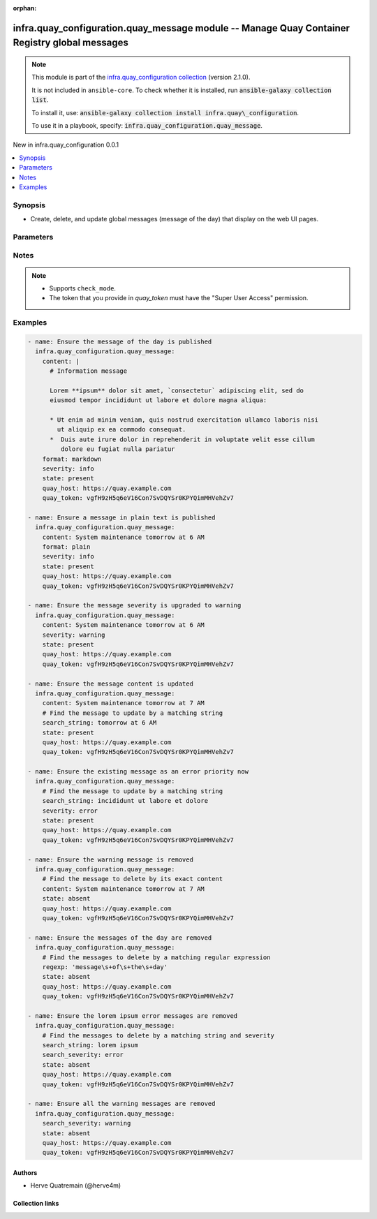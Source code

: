 
.. Document meta

:orphan:

.. |antsibull-internal-nbsp| unicode:: 0xA0
    :trim:

.. meta::
  :antsibull-docs: 2.12.0

.. Anchors

.. _ansible_collections.infra.quay_configuration.quay_message_module:

.. Anchors: short name for ansible.builtin

.. Title

infra.quay_configuration.quay_message module -- Manage Quay Container Registry global messages
++++++++++++++++++++++++++++++++++++++++++++++++++++++++++++++++++++++++++++++++++++++++++++++

.. Collection note

.. note::
    This module is part of the `infra.quay_configuration collection <https://galaxy.ansible.com/ui/repo/published/infra/quay_configuration/>`_ (version 2.1.0).

    It is not included in ``ansible-core``.
    To check whether it is installed, run :code:`ansible-galaxy collection list`.

    To install it, use: :code:`ansible-galaxy collection install infra.quay\_configuration`.

    To use it in a playbook, specify: :code:`infra.quay_configuration.quay_message`.

.. version_added

.. rst-class:: ansible-version-added

New in infra.quay\_configuration 0.0.1

.. contents::
   :local:
   :depth: 1

.. Deprecated


Synopsis
--------

.. Description

- Create, delete, and update global messages (message of the day) that display on the web UI pages.


.. Aliases


.. Requirements






.. Options

Parameters
----------

.. raw:: html

  <table class="colwidths-auto ansible-option-table docutils align-default" style="width: 100%">
  <thead>
  <tr class="row-odd">
    <th class="head"><p>Parameter</p></th>
    <th class="head"><p>Comments</p></th>
  </tr>
  </thead>
  <tbody>
  <tr class="row-even">
    <td><div class="ansible-option-cell">
      <div class="ansibleOptionAnchor" id="parameter-content"></div>
      <p class="ansible-option-title"><strong>content</strong></p>
      <a class="ansibleOptionLink" href="#parameter-content" title="Permalink to this option"></a>
      <p class="ansible-option-type-line">
        <span class="ansible-option-type">string</span>
      </p>
    </div></td>
    <td><div class="ansible-option-cell">
      <p>Text of the message to display on each web UI page.</p>
    </div></td>
  </tr>
  <tr class="row-odd">
    <td><div class="ansible-option-cell">
      <div class="ansibleOptionAnchor" id="parameter-format"></div>
      <div class="ansibleOptionAnchor" id="parameter-media_type"></div>
      <p class="ansible-option-title"><strong>format</strong></p>
      <a class="ansibleOptionLink" href="#parameter-format" title="Permalink to this option"></a>
      <p class="ansible-option-type-line"><span class="ansible-option-aliases">aliases: media_type</span></p>
      <p class="ansible-option-type-line">
        <span class="ansible-option-type">string</span>
      </p>
    </div></td>
    <td><div class="ansible-option-cell">
      <p>Format of the text in <em>content</em>.</p>
      <p>If you do not set this parameter, then the module uses the <code class='docutils literal notranslate'>plain</code> format.</p>
      <p class="ansible-option-line"><strong class="ansible-option-choices">Choices:</strong></p>
      <ul class="simple">
        <li><p><code class="ansible-value literal notranslate ansible-option-choices-entry">&#34;markdown&#34;</code></p></li>
        <li><p><code class="ansible-value literal notranslate ansible-option-choices-entry">&#34;plain&#34;</code></p></li>
      </ul>

    </div></td>
  </tr>
  <tr class="row-even">
    <td><div class="ansible-option-cell">
      <div class="ansibleOptionAnchor" id="parameter-quay_host"></div>
      <p class="ansible-option-title"><strong>quay_host</strong></p>
      <a class="ansibleOptionLink" href="#parameter-quay_host" title="Permalink to this option"></a>
      <p class="ansible-option-type-line">
        <span class="ansible-option-type">string</span>
      </p>
    </div></td>
    <td><div class="ansible-option-cell">
      <p>URL for accessing the API. <a href='https://quay.example.com:8443'>https://quay.example.com:8443</a> for example.</p>
      <p>If you do not set the parameter, then the module uses the <code class='docutils literal notranslate'>QUAY_HOST</code> environment variable.</p>
      <p>If you do no set the environment variable either, then the module uses the <a href='http://127.0.0.1'>http://127.0.0.1</a> URL.</p>
      <p class="ansible-option-line"><strong class="ansible-option-default-bold">Default:</strong> <code class="ansible-value literal notranslate ansible-option-default">&#34;http://127.0.0.1&#34;</code></p>
    </div></td>
  </tr>
  <tr class="row-odd">
    <td><div class="ansible-option-cell">
      <div class="ansibleOptionAnchor" id="parameter-quay_password"></div>
      <p class="ansible-option-title"><strong>quay_password</strong></p>
      <a class="ansibleOptionLink" href="#parameter-quay_password" title="Permalink to this option"></a>
      <p class="ansible-option-type-line">
        <span class="ansible-option-type">string</span>
      </p>
    </div></td>
    <td><div class="ansible-option-cell">
      <p>The password to use for authenticating against the API.</p>
      <p>If you do not set the parameter, then the module tries the <code class='docutils literal notranslate'>QUAY_PASSWORD</code> environment variable.</p>
      <p>If you set <em>quay_password</em>, then you also need to set <em>quay_username</em>.</p>
      <p>Mutually exclusive with <em>quay_token</em>.</p>
    </div></td>
  </tr>
  <tr class="row-even">
    <td><div class="ansible-option-cell">
      <div class="ansibleOptionAnchor" id="parameter-quay_token"></div>
      <p class="ansible-option-title"><strong>quay_token</strong></p>
      <a class="ansibleOptionLink" href="#parameter-quay_token" title="Permalink to this option"></a>
      <p class="ansible-option-type-line">
        <span class="ansible-option-type">string</span>
      </p>
    </div></td>
    <td><div class="ansible-option-cell">
      <p>OAuth access token for authenticating against the API.</p>
      <p>If you do not set the parameter, then the module tries the <code class='docutils literal notranslate'>QUAY_TOKEN</code> environment variable.</p>
      <p>Mutually exclusive with <em>quay_username</em> and <em>quay_password</em>.</p>
    </div></td>
  </tr>
  <tr class="row-odd">
    <td><div class="ansible-option-cell">
      <div class="ansibleOptionAnchor" id="parameter-quay_username"></div>
      <p class="ansible-option-title"><strong>quay_username</strong></p>
      <a class="ansibleOptionLink" href="#parameter-quay_username" title="Permalink to this option"></a>
      <p class="ansible-option-type-line">
        <span class="ansible-option-type">string</span>
      </p>
    </div></td>
    <td><div class="ansible-option-cell">
      <p>The username to use for authenticating against the API.</p>
      <p>If you do not set the parameter, then the module tries the <code class='docutils literal notranslate'>QUAY_USERNAME</code> environment variable.</p>
      <p>If you set <em>quay_username</em>, then you also need to set <em>quay_password</em>.</p>
      <p>Mutually exclusive with <em>quay_token</em>.</p>
    </div></td>
  </tr>
  <tr class="row-even">
    <td><div class="ansible-option-cell">
      <div class="ansibleOptionAnchor" id="parameter-regexp"></div>
      <div class="ansibleOptionAnchor" id="parameter-regex"></div>
      <p class="ansible-option-title"><strong>regexp</strong></p>
      <a class="ansibleOptionLink" href="#parameter-regexp" title="Permalink to this option"></a>
      <p class="ansible-option-type-line"><span class="ansible-option-aliases">aliases: regex</span></p>
      <p class="ansible-option-type-line">
        <span class="ansible-option-type">string</span>
      </p>
    </div></td>
    <td><div class="ansible-option-cell">
      <p>The regular expression to look for in the existing messages. This does not have to match an entire line.</p>
      <p>For <code class='docutils literal notranslate'>state=present</code>, if several messages match, then the module updates one and deletes the others.</p>
      <p>For <code class='docutils literal notranslate'>state=absent</code>, the module deletes all the messages that match.</p>
      <p>Uses Python regular expressions. See <a href='https://docs.python.org/3/library/re.html'>https://docs.python.org/3/library/re.html</a>.</p>
      <p>Mutually exclusive with <em>search_string</em>.</p>
    </div></td>
  </tr>
  <tr class="row-odd">
    <td><div class="ansible-option-cell">
      <div class="ansibleOptionAnchor" id="parameter-search_severity"></div>
      <p class="ansible-option-title"><strong>search_severity</strong></p>
      <a class="ansibleOptionLink" href="#parameter-search_severity" title="Permalink to this option"></a>
      <p class="ansible-option-type-line">
        <span class="ansible-option-type">string</span>
      </p>
    </div></td>
    <td><div class="ansible-option-cell">
      <p>Search messages by their severity level.</p>
      <p>If you also set <em>search_string</em>, <em>regexp</em>, or <em>content</em>, messages must match all those criteria.</p>
      <p class="ansible-option-line"><strong class="ansible-option-choices">Choices:</strong></p>
      <ul class="simple">
        <li><p><code class="ansible-value literal notranslate ansible-option-choices-entry">&#34;info&#34;</code></p></li>
        <li><p><code class="ansible-value literal notranslate ansible-option-choices-entry">&#34;warning&#34;</code></p></li>
        <li><p><code class="ansible-value literal notranslate ansible-option-choices-entry">&#34;error&#34;</code></p></li>
      </ul>

    </div></td>
  </tr>
  <tr class="row-even">
    <td><div class="ansible-option-cell">
      <div class="ansibleOptionAnchor" id="parameter-search_string"></div>
      <p class="ansible-option-title"><strong>search_string</strong></p>
      <a class="ansibleOptionLink" href="#parameter-search_string" title="Permalink to this option"></a>
      <p class="ansible-option-type-line">
        <span class="ansible-option-type">string</span>
      </p>
    </div></td>
    <td><div class="ansible-option-cell">
      <p>The literal string to look for in the existing messages. This does not have to match an entire line.</p>
      <p>For <code class='docutils literal notranslate'>state=present</code>, if several messages match, then the module updates one and deletes the others.</p>
      <p>For <code class='docutils literal notranslate'>state=absent</code>, the module deletes all the messages that match.</p>
      <p>Mutually exclusive with <em>regexp</em>.</p>
    </div></td>
  </tr>
  <tr class="row-odd">
    <td><div class="ansible-option-cell">
      <div class="ansibleOptionAnchor" id="parameter-severity"></div>
      <p class="ansible-option-title"><strong>severity</strong></p>
      <a class="ansibleOptionLink" href="#parameter-severity" title="Permalink to this option"></a>
      <p class="ansible-option-type-line">
        <span class="ansible-option-type">string</span>
      </p>
    </div></td>
    <td><div class="ansible-option-cell">
      <p>Severity of the message.</p>
      <p>If you do not set this parameter, then the module creates the message with the <code class='docutils literal notranslate'>info</code> severity.</p>
      <p class="ansible-option-line"><strong class="ansible-option-choices">Choices:</strong></p>
      <ul class="simple">
        <li><p><code class="ansible-value literal notranslate ansible-option-choices-entry">&#34;info&#34;</code></p></li>
        <li><p><code class="ansible-value literal notranslate ansible-option-choices-entry">&#34;warning&#34;</code></p></li>
        <li><p><code class="ansible-value literal notranslate ansible-option-choices-entry">&#34;error&#34;</code></p></li>
      </ul>

    </div></td>
  </tr>
  <tr class="row-even">
    <td><div class="ansible-option-cell">
      <div class="ansibleOptionAnchor" id="parameter-state"></div>
      <p class="ansible-option-title"><strong>state</strong></p>
      <a class="ansibleOptionLink" href="#parameter-state" title="Permalink to this option"></a>
      <p class="ansible-option-type-line">
        <span class="ansible-option-type">string</span>
      </p>
    </div></td>
    <td><div class="ansible-option-cell">
      <p>If <code class='docutils literal notranslate'>absent</code>, then the module deletes all the messages which content matches <em>search_string</em>, <em>regexp</em>, <em>content</em>, or <em>search_severity</em>.</p>
      <p>If <code class='docutils literal notranslate'>present</code>, then the module creates the message if it does not already exist (that is, if no message matches <em>search_string</em>, <em>regexp</em>, or <em>content</em>). Is several messages match, only one is updated and the others are deleted.</p>
      <p class="ansible-option-line"><strong class="ansible-option-choices">Choices:</strong></p>
      <ul class="simple">
        <li><p><code class="ansible-value literal notranslate ansible-option-choices-entry">&#34;absent&#34;</code></p></li>
        <li><p><code class="ansible-value literal notranslate ansible-option-default-bold"><strong>&#34;present&#34;</strong></code> <span class="ansible-option-choices-default-mark">← (default)</span></p></li>
      </ul>

    </div></td>
  </tr>
  <tr class="row-odd">
    <td><div class="ansible-option-cell">
      <div class="ansibleOptionAnchor" id="parameter-validate_certs"></div>
      <div class="ansibleOptionAnchor" id="parameter-verify_ssl"></div>
      <p class="ansible-option-title"><strong>validate_certs</strong></p>
      <a class="ansibleOptionLink" href="#parameter-validate_certs" title="Permalink to this option"></a>
      <p class="ansible-option-type-line"><span class="ansible-option-aliases">aliases: verify_ssl</span></p>
      <p class="ansible-option-type-line">
        <span class="ansible-option-type">boolean</span>
      </p>
    </div></td>
    <td><div class="ansible-option-cell">
      <p>Whether to allow insecure connections to the API.</p>
      <p>If <code class='docutils literal notranslate'>no</code>, then the module does not validate SSL certificates.</p>
      <p>If you do not set the parameter, then the module tries the <code class='docutils literal notranslate'>QUAY_VERIFY_SSL</code> environment variable (<code class='docutils literal notranslate'>yes</code>, <code class='docutils literal notranslate'>1</code>, and <code class='docutils literal notranslate'>True</code> mean yes, and <code class='docutils literal notranslate'>no</code>, <code class='docutils literal notranslate'>0</code>, <code class='docutils literal notranslate'>False</code>, and no value mean no).</p>
      <p class="ansible-option-line"><strong class="ansible-option-choices">Choices:</strong></p>
      <ul class="simple">
        <li><p><code class="ansible-value literal notranslate ansible-option-choices-entry">false</code></p></li>
        <li><p><code class="ansible-value literal notranslate ansible-option-default-bold"><strong>true</strong></code> <span class="ansible-option-choices-default-mark">← (default)</span></p></li>
      </ul>

    </div></td>
  </tr>
  </tbody>
  </table>



.. Attributes


.. Notes

Notes
-----

.. note::
   - Supports \ :literal:`check\_mode`\ .
   - The token that you provide in \ :emphasis:`quay\_token`\  must have the "Super User Access" permission.

.. Seealso


.. Examples

Examples
--------

.. code-block:: yaml+jinja

    
    - name: Ensure the message of the day is published
      infra.quay_configuration.quay_message:
        content: |
          # Information message

          Lorem **ipsum** dolor sit amet, `consectetur` adipiscing elit, sed do
          eiusmod tempor incididunt ut labore et dolore magna aliqua:

          * Ut enim ad minim veniam, quis nostrud exercitation ullamco laboris nisi
            ut aliquip ex ea commodo consequat.
          *  Duis aute irure dolor in reprehenderit in voluptate velit esse cillum
             dolore eu fugiat nulla pariatur
        format: markdown
        severity: info
        state: present
        quay_host: https://quay.example.com
        quay_token: vgfH9zH5q6eV16Con7SvDQYSr0KPYQimMHVehZv7

    - name: Ensure a message in plain text is published
      infra.quay_configuration.quay_message:
        content: System maintenance tomorrow at 6 AM
        format: plain
        severity: info
        state: present
        quay_host: https://quay.example.com
        quay_token: vgfH9zH5q6eV16Con7SvDQYSr0KPYQimMHVehZv7

    - name: Ensure the message severity is upgraded to warning
      infra.quay_configuration.quay_message:
        content: System maintenance tomorrow at 6 AM
        severity: warning
        state: present
        quay_host: https://quay.example.com
        quay_token: vgfH9zH5q6eV16Con7SvDQYSr0KPYQimMHVehZv7

    - name: Ensure the message content is updated
      infra.quay_configuration.quay_message:
        content: System maintenance tomorrow at 7 AM
        # Find the message to update by a matching string
        search_string: tomorrow at 6 AM
        state: present
        quay_host: https://quay.example.com
        quay_token: vgfH9zH5q6eV16Con7SvDQYSr0KPYQimMHVehZv7

    - name: Ensure the existing message as an error priority now
      infra.quay_configuration.quay_message:
        # Find the message to update by a matching string
        search_string: incididunt ut labore et dolore
        severity: error
        state: present
        quay_host: https://quay.example.com
        quay_token: vgfH9zH5q6eV16Con7SvDQYSr0KPYQimMHVehZv7

    - name: Ensure the warning message is removed
      infra.quay_configuration.quay_message:
        # Find the message to delete by its exact content
        content: System maintenance tomorrow at 7 AM
        state: absent
        quay_host: https://quay.example.com
        quay_token: vgfH9zH5q6eV16Con7SvDQYSr0KPYQimMHVehZv7

    - name: Ensure the messages of the day are removed
      infra.quay_configuration.quay_message:
        # Find the messages to delete by a matching regular expression
        regexp: 'message\s+of\s+the\s+day'
        state: absent
        quay_host: https://quay.example.com
        quay_token: vgfH9zH5q6eV16Con7SvDQYSr0KPYQimMHVehZv7

    - name: Ensure the lorem ipsum error messages are removed
      infra.quay_configuration.quay_message:
        # Find the messages to delete by a matching string and severity
        search_string: lorem ipsum
        search_severity: error
        state: absent
        quay_host: https://quay.example.com
        quay_token: vgfH9zH5q6eV16Con7SvDQYSr0KPYQimMHVehZv7

    - name: Ensure all the warning messages are removed
      infra.quay_configuration.quay_message:
        search_severity: warning
        state: absent
        quay_host: https://quay.example.com
        quay_token: vgfH9zH5q6eV16Con7SvDQYSr0KPYQimMHVehZv7




.. Facts


.. Return values


..  Status (Presently only deprecated)


.. Authors

Authors
~~~~~~~

- Herve Quatremain (@herve4m)



.. Extra links

Collection links
~~~~~~~~~~~~~~~~

.. ansible-links::

  - title: "Issue Tracker"
    url: "https://github.com/redhat-cop/quay_configuration/issues"
    external: true
  - title: "Repository (Sources)"
    url: "https://github.com/redhat-cop/quay_configuration"
    external: true


.. Parsing errors

